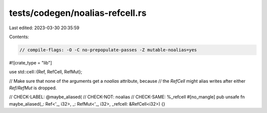 tests/codegen/noalias-refcell.rs
================================

Last edited: 2023-03-30 20:35:59

Contents:

.. code-block:: rs

    // compile-flags: -O -C no-prepopulate-passes -Z mutable-noalias=yes

#![crate_type = "lib"]

use std::cell::{Ref, RefCell, RefMut};

// Make sure that none of the arguments get a `noalias` attribute, because
// the `RefCell` might alias writes after either `Ref`/`RefMut` is dropped.

// CHECK-LABEL: @maybe_aliased(
// CHECK-NOT: noalias
// CHECK-SAME: %_refcell
#[no_mangle]
pub unsafe fn maybe_aliased(_: Ref<'_, i32>, _: RefMut<'_, i32>, _refcell: &RefCell<i32>) {}


